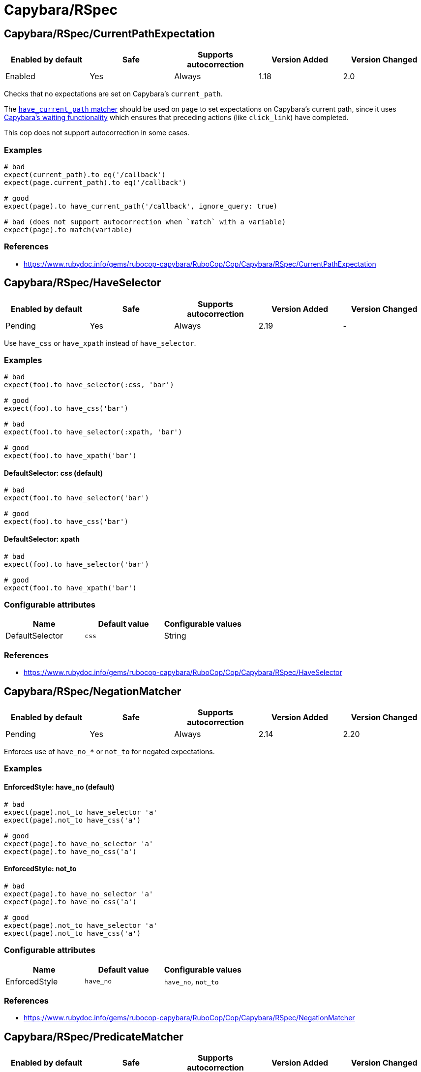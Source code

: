 ////
  Do NOT edit this file by hand directly, as it is automatically generated.

  Please make any necessary changes to the cop documentation within the source files themselves.
////

= Capybara/RSpec

== Capybara/RSpec/CurrentPathExpectation

|===
| Enabled by default | Safe | Supports autocorrection | Version Added | Version Changed

| Enabled
| Yes
| Always
| 1.18
| 2.0
|===

Checks that no expectations are set on Capybara's `current_path`.

The
https://www.rubydoc.info/github/teamcapybara/capybara/master/Capybara/RSpecMatchers#have_current_path-instance_method[`have_current_path` matcher]
should be used on `page` to set expectations on Capybara's
current path, since it uses
https://github.com/teamcapybara/capybara/blob/master/README.md#asynchronous-javascript-ajax-and-friends[Capybara's waiting functionality]
which ensures that preceding actions (like `click_link`) have
completed.

This cop does not support autocorrection in some cases.

=== Examples

[source,ruby]
----
# bad
expect(current_path).to eq('/callback')
expect(page.current_path).to eq('/callback')

# good
expect(page).to have_current_path('/callback', ignore_query: true)

# bad (does not support autocorrection when `match` with a variable)
expect(page).to match(variable)
----

=== References

* https://www.rubydoc.info/gems/rubocop-capybara/RuboCop/Cop/Capybara/RSpec/CurrentPathExpectation

== Capybara/RSpec/HaveSelector

|===
| Enabled by default | Safe | Supports autocorrection | Version Added | Version Changed

| Pending
| Yes
| Always
| 2.19
| -
|===

Use `have_css` or `have_xpath` instead of `have_selector`.

=== Examples

[source,ruby]
----
# bad
expect(foo).to have_selector(:css, 'bar')

# good
expect(foo).to have_css('bar')

# bad
expect(foo).to have_selector(:xpath, 'bar')

# good
expect(foo).to have_xpath('bar')
----

==== DefaultSelector: css (default)

[source,ruby]
----
# bad
expect(foo).to have_selector('bar')

# good
expect(foo).to have_css('bar')
----

==== DefaultSelector: xpath

[source,ruby]
----
# bad
expect(foo).to have_selector('bar')

# good
expect(foo).to have_xpath('bar')
----

=== Configurable attributes

|===
| Name | Default value | Configurable values

| DefaultSelector
| `css`
| String
|===

=== References

* https://www.rubydoc.info/gems/rubocop-capybara/RuboCop/Cop/Capybara/RSpec/HaveSelector

== Capybara/RSpec/NegationMatcher

|===
| Enabled by default | Safe | Supports autocorrection | Version Added | Version Changed

| Pending
| Yes
| Always
| 2.14
| 2.20
|===

Enforces use of `have_no_*` or `not_to` for negated expectations.

=== Examples

==== EnforcedStyle: have_no (default)

[source,ruby]
----
# bad
expect(page).not_to have_selector 'a'
expect(page).not_to have_css('a')

# good
expect(page).to have_no_selector 'a'
expect(page).to have_no_css('a')
----

==== EnforcedStyle: not_to

[source,ruby]
----
# bad
expect(page).to have_no_selector 'a'
expect(page).to have_no_css('a')

# good
expect(page).not_to have_selector 'a'
expect(page).not_to have_css('a')
----

=== Configurable attributes

|===
| Name | Default value | Configurable values

| EnforcedStyle
| `have_no`
| `have_no`, `not_to`
|===

=== References

* https://www.rubydoc.info/gems/rubocop-capybara/RuboCop/Cop/Capybara/RSpec/NegationMatcher

== Capybara/RSpec/PredicateMatcher

|===
| Enabled by default | Safe | Supports autocorrection | Version Added | Version Changed

| Pending
| Yes
| Always
| 2.19
| -
|===

Prefer using predicate matcher over using predicate method directly.

Capybara defines magic matchers for predicate methods.
This cop recommends to use the predicate matcher instead of using
predicate method directly.

=== Examples

==== Strict: true, EnforcedStyle: inflected (default)

[source,ruby]
----
# bad
expect(foo.matches_css?(bar: 'baz')).to be_truthy
expect(foo.matches_selector?(bar: 'baz')).to be_truthy
expect(foo.matches_style?(bar: 'baz')).to be_truthy
expect(foo.matches_xpath?(bar: 'baz')).to be_truthy

# good
expect(foo).to match_css(bar: 'baz')
expect(foo).to match_selector(bar: 'baz')
expect(foo).to match_style(bar: 'baz')
expect(foo).to match_xpath(bar: 'baz')

# also good - It checks "true" strictly.
expect(foo.matches_style?(bar: 'baz')).to be(true)
----

==== Strict: false, EnforcedStyle: inflected

[source,ruby]
----
# bad
expect(foo.matches_style?(bar: 'baz')).to be_truthy
expect(foo.matches_style?(bar: 'baz')).to be(true)

# good
expect(foo).to match_style(bar: 'baz')
----

==== Strict: true, EnforcedStyle: explicit

[source,ruby]
----
# bad
expect(foo).to match_style(bar: 'baz')

# good - the above code is rewritten to it by this cop
expect(foo.matches_style?(bar: 'baz')).to be(true)
----

==== Strict: false, EnforcedStyle: explicit

[source,ruby]
----
# bad
expect(foo).to match_style(bar: 'baz')

# good - the above code is rewritten to it by this cop
expect(foo.matches_style?(bar: 'baz')).to be_truthy
----

=== Configurable attributes

|===
| Name | Default value | Configurable values

| Strict
| `true`
| Boolean

| EnforcedStyle
| `inflected`
| `inflected`, `explicit`

| AllowedExplicitMatchers
| `[]`
| Array
|===

=== References

* https://www.rubydoc.info/gems/rubocop-capybara/RuboCop/Cop/Capybara/RSpec/PredicateMatcher

== Capybara/RSpec/SpecificMatcher

|===
| Enabled by default | Safe | Supports autocorrection | Version Added | Version Changed

| Pending
| Yes
| No
| 2.12
| -
|===

Checks for there is a more specific matcher offered by Capybara.

=== Examples

[source,ruby]
----
# bad
expect(page).to have_selector('button')
expect(page).to have_no_selector('button.cls')
expect(page).to have_css('button')
expect(page).to have_no_css('a.cls', href: 'http://example.com')
expect(page).to have_css('table.cls')
expect(page).to have_css('select')
expect(page).to have_css('input', exact_text: 'foo')

# good
expect(page).to have_button
expect(page).to have_no_button(class: 'cls')
expect(page).to have_button
expect(page).to have_no_link('foo', class: 'cls', href: 'http://example.com')
expect(page).to have_table(class: 'cls')
expect(page).to have_select
expect(page).to have_field(with: 'foo')
----

=== References

* https://www.rubydoc.info/gems/rubocop-capybara/RuboCop/Cop/Capybara/RSpec/SpecificMatcher

== Capybara/RSpec/VisibilityMatcher

|===
| Enabled by default | Safe | Supports autocorrection | Version Added | Version Changed

| Enabled
| Yes
| No
| 1.39
| 2.0
|===

Checks for boolean visibility in Capybara finders.

Capybara lets you find elements that match a certain visibility using
the `:visible` option. `:visible` accepts both boolean and symbols as
values, however using booleans can have unwanted effects. `visible:
false` does not find just invisible elements, but both visible and
invisible elements. For expressiveness and clarity, use one of the
symbol values, `:all`, `:hidden` or `:visible`.
Read more in
https://www.rubydoc.info/gems/capybara/Capybara%2FNode%2FFinders:all[the documentation].

=== Examples

[source,ruby]
----
# bad
expect(page).to have_selector('.foo', visible: false)
expect(page).to have_css('.foo', visible: true)
expect(page).to have_link('my link', visible: false)

# good
expect(page).to have_selector('.foo', visible: :visible)
expect(page).to have_css('.foo', visible: :all)
expect(page).to have_link('my link', visible: :hidden)
----

=== References

* https://www.rubydoc.info/gems/rubocop-capybara/RuboCop/Cop/Capybara/RSpec/VisibilityMatcher
